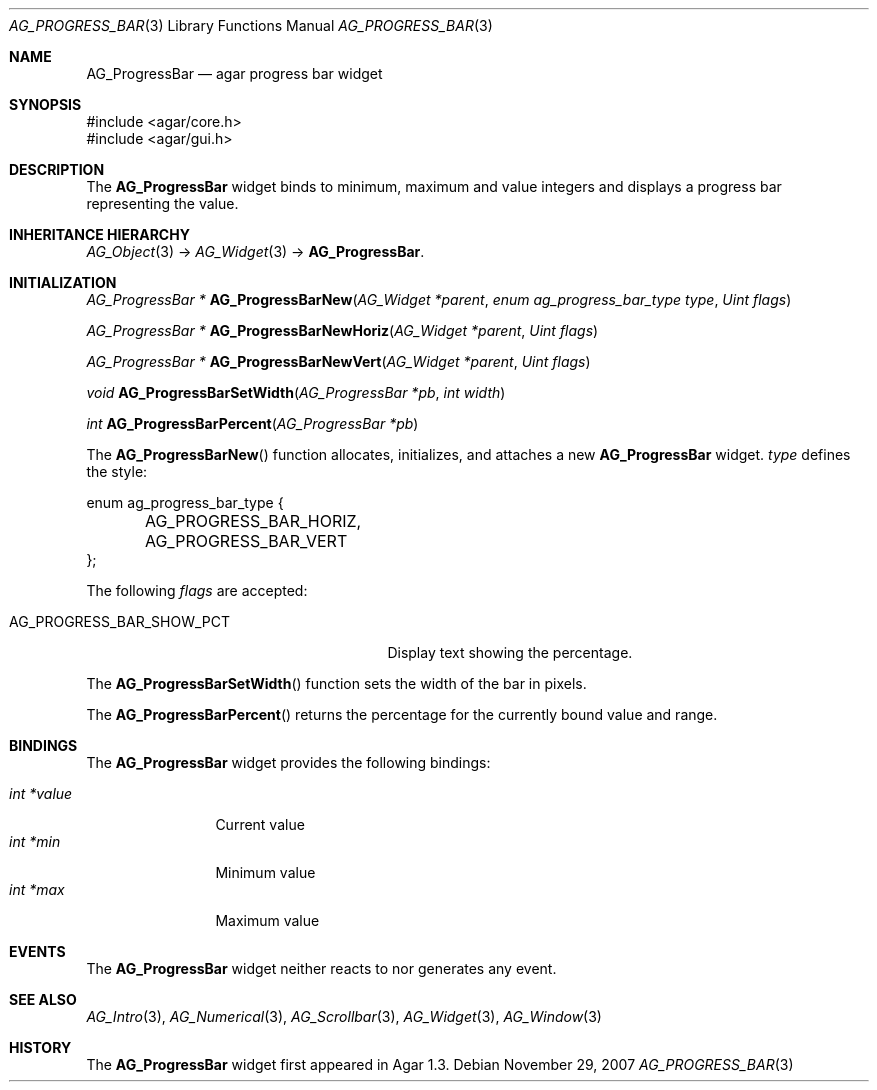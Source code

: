 .\" Copyright (c) 2007 Hypertriton, Inc. <http://hypertriton.com/>
.\" All rights reserved.
.\"
.\" Redistribution and use in source and binary forms, with or without
.\" modification, are permitted provided that the following conditions
.\" are met:
.\" 1. Redistributions of source code must retain the above copyright
.\"    notice, this list of conditions and the following disclaimer.
.\" 2. Redistributions in binary form must reproduce the above copyright
.\"    notice, this list of conditions and the following disclaimer in the
.\"    documentation and/or other materials provided with the distribution.
.\" 
.\" THIS SOFTWARE IS PROVIDED BY THE AUTHOR ``AS IS'' AND ANY EXPRESS OR
.\" IMPLIED WARRANTIES, INCLUDING, BUT NOT LIMITED TO, THE IMPLIED
.\" WARRANTIES OF MERCHANTABILITY AND FITNESS FOR A PARTICULAR PURPOSE
.\" ARE DISCLAIMED. IN NO EVENT SHALL THE AUTHOR BE LIABLE FOR ANY DIRECT,
.\" INDIRECT, INCIDENTAL, SPECIAL, EXEMPLARY, OR CONSEQUENTIAL DAMAGES
.\" (INCLUDING BUT NOT LIMITED TO, PROCUREMENT OF SUBSTITUTE GOODS OR
.\" SERVICES; LOSS OF USE, DATA, OR PROFITS; OR BUSINESS INTERRUPTION)
.\" HOWEVER CAUSED AND ON ANY THEORY OF LIABILITY, WHETHER IN CONTRACT,
.\" STRICT LIABILITY, OR TORT (INCLUDING NEGLIGENCE OR OTHERWISE) ARISING
.\" IN ANY WAY OUT OF THE USE OF THIS SOFTWARE EVEN IF ADVISED OF THE
.\" POSSIBILITY OF SUCH DAMAGE.
.\"
.Dd November 29, 2007
.Dt AG_PROGRESS_BAR 3
.Os
.ds vT Agar API Reference
.ds oS Agar 1.3
.Sh NAME
.Nm AG_ProgressBar
.Nd agar progress bar widget
.Sh SYNOPSIS
.Bd -literal
#include <agar/core.h>
#include <agar/gui.h>
.Ed
.Sh DESCRIPTION
The
.Nm
widget binds to minimum, maximum and value integers and displays a progress
bar representing the value.
.Sh INHERITANCE HIERARCHY
.Xr AG_Object 3 ->
.Xr AG_Widget 3 ->
.Nm .
.Sh INITIALIZATION
.nr nS 1
.Ft "AG_ProgressBar *"
.Fn AG_ProgressBarNew "AG_Widget *parent" "enum ag_progress_bar_type type" "Uint flags"
.Pp
.Ft "AG_ProgressBar *"
.Fn AG_ProgressBarNewHoriz "AG_Widget *parent" "Uint flags"
.Pp
.Ft "AG_ProgressBar *"
.Fn AG_ProgressBarNewVert "AG_Widget *parent" "Uint flags"
.Pp
.Ft void
.Fn AG_ProgressBarSetWidth "AG_ProgressBar *pb" "int width"
.Pp
.Ft int
.Fn AG_ProgressBarPercent "AG_ProgressBar *pb" 
.Pp
.nr nS 0
The
.Fn AG_ProgressBarNew
function allocates, initializes, and attaches a new
.Nm
widget.
.Fa type
defines the style:
.Bd -literal
enum ag_progress_bar_type {
	AG_PROGRESS_BAR_HORIZ,
	AG_PROGRESS_BAR_VERT
};
.Ed
.Pp
The following
.Fa flags
are accepted:
.Bl -tag -width "AG_PROGRESS_BAR_SHOW_PCT "
.It AG_PROGRESS_BAR_SHOW_PCT
Display text showing the percentage.
.El
.Pp
The
.Fn AG_ProgressBarSetWidth
function sets the width of the bar in pixels.
.Pp
The
.Fn AG_ProgressBarPercent
returns the percentage for the currently bound value and range.
.Sh BINDINGS
The
.Nm
widget provides the following bindings:
.Pp
.Bl -tag -compact -width "int *value"
.It Va int *value
Current value
.It Va int *min
Minimum value
.It Va int *max
Maximum value
.El
.Sh EVENTS
The
.Nm
widget neither reacts to nor generates any event.
.Sh SEE ALSO
.Xr AG_Intro 3 ,
.Xr AG_Numerical 3 ,
.Xr AG_Scrollbar 3 ,
.Xr AG_Widget 3 ,
.Xr AG_Window 3
.Sh HISTORY
The
.Nm
widget first appeared in Agar 1.3.
